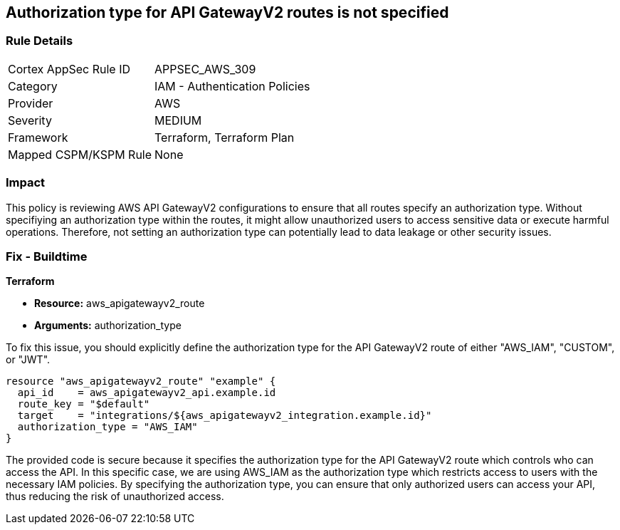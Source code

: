 
== Authorization type for API GatewayV2 routes is not specified

=== Rule Details

[cols="1,2"]
|===
|Cortex AppSec Rule ID |APPSEC_AWS_309
|Category |IAM - Authentication Policies
|Provider |AWS
|Severity |MEDIUM
|Framework |Terraform, Terraform Plan
|Mapped CSPM/KSPM Rule |None
|===


=== Impact
This policy is reviewing AWS API GatewayV2 configurations to ensure that all routes specify an authorization type. Without specifiying an authorization type within the routes, it might allow unauthorized users to access sensitive data or execute harmful operations. Therefore, not setting an authorization type can potentially lead to data leakage or other security issues.

=== Fix - Buildtime

*Terraform*

* *Resource:* aws_apigatewayv2_route
* *Arguments:* authorization_type

To fix this issue, you should explicitly define the authorization type for the API GatewayV2 route of either "AWS_IAM", "CUSTOM", or "JWT".

[source,hcl]
----
resource "aws_apigatewayv2_route" "example" {
  api_id    = aws_apigatewayv2_api.example.id
  route_key = "$default"
  target    = "integrations/${aws_apigatewayv2_integration.example.id}"
  authorization_type = "AWS_IAM"
}
----

The provided code is secure because it specifies the authorization type for the API GatewayV2 route which controls who can access the API. In this specific case, we are using AWS_IAM as the authorization type which restricts access to users with the necessary IAM policies. By specifying the authorization type, you can ensure that only authorized users can access your API, thus reducing the risk of unauthorized access.

